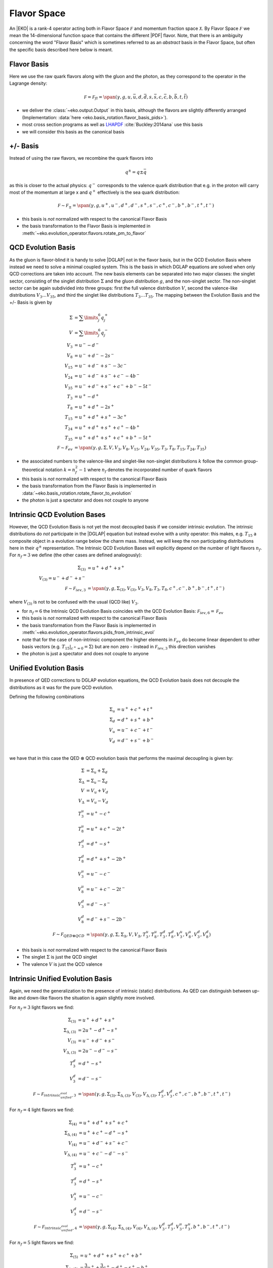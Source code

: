 Flavor Space
============

An |EKO| is a rank-4 operator acting both in Flavor Space :math:`\mathcal F`
and momentum fraction space :math:`\mathcal X`.
By Flavor Space :math:`\mathcal F` we mean the 14-dimensional function space that contains
the different |PDF| flavor. Note, that there is an ambiguity concerning the
word "Flavor Basis" which is sometimes referred to as an *abstract* basis
in the Flavor Space, but often the specific basis described here below is meant.

Flavor Basis
------------

Here we use the raw quark flavors along with the gluon and the photon, as they correspond to the
operator in the Lagrange density:

.. math ::
    \mathcal F = \mathcal F_{fl} = \span(\gamma, g, u, \bar u, d, \bar d, s, \bar s, c, \bar c, b, \bar b, t, \bar t)

- we deliver the :class:`~eko.output.Output` in this basis, although the flavors are
  slightly differently arranged (Implementation: :data:`here <eko.basis_rotation.flavor_basis_pids>`).
- most cross section programs as well as `LHAPDF <https://lhapdf.hepforge.org/>`_ :cite:`Buckley:2014ana` use this basis
- we will consider this basis as the canonical basis

+/- Basis
---------

Instead of using the raw flavors, we recombine the quark flavors into

.. math ::
    q^\pm = q \pm \bar q

as this is closer to the actual physics: :math:`q^-` corresponds to the valence quark distribution
that e.g. in the proton will carry most of the momentum at large x and :math:`q^+` effectively is the
sea quark distribution:

.. math ::
    \mathcal F \sim \mathcal F_{\pm} = \span(\gamma, g, u^+, u^-, d^+, d^-, s^+, s^-, c^+, c^-, b^+, b^-, t^+, t^-)

- this basis is *not* normalized with respect to the canonical Flavor Basis
- the basis transformation to the Flavor Basis is implemented in
  :meth:`~eko.evolution_operator.flavors.rotate_pm_to_flavor`

QCD Evolution Basis
-------------------

As the gluon is flavor-blind it is handy to solve |DGLAP| not in the flavor basis,
but in the QCD Evolution Basis where instead we need to solve a minimal coupled system.
This is the basis in which DGLAP equations are solved when only QCD corrections are taken into account.
The new basis elements can be separated into two major classes: the singlet sector, consisting of the
singlet distribution :math:`\Sigma` and the gluon distribution :math:`g`, and the non-singlet
sector. The non-singlet sector can be again subdivided into three groups: first the full
valence distribution :math:`V`, second the valence-like distributions
:math:`V_3 \ldots V_{35}`, and third the singlet like distributions :math:`T_3 \ldots T_{35}`.
The mapping between the Evolution Basis and the +/- Basis is given by

.. math ::
    \Sigma &= \sum\limits_{j}^6 q_j^+\\
    V &= \sum\limits_{j}^6 q_j^-\\
    V_3 &= u^- - d^-\\
    V_8 &= u^- + d^- - 2 s^-\\
    V_{15} &= u^- + d^- + s^- - 3 c^-\\
    V_{24} &= u^- + d^- + s^- + c^- - 4 b^-\\
    V_{35} &= u^- + d^- + s^- + c^- + b^- - 5 t^-\\
    T_3 &= u^+ - d^+\\
    T_8 &= u^+ + d^+ - 2 s^+\\
    T_{15} &= u^+ + d^+ + s^+ - 3 c^+\\
    T_{24} &= u^+ + d^+ + s^+ + c^+ - 4 b^+\\
    T_{35} &= u^+ + d^+ + s^+ + c^+ + b^+ - 5 t^+\\
    \mathcal F \sim \mathcal F_{ev} &= \span(\gamma, g, \Sigma, V, V_{3}, V_{8}, V_{15}, V_{24}, V_{35}, T_{3}, T_{8}, T_{15}, T_{24}, T_{35})


- the associated numbers to the valence-like and singlet-like non-singlet distributions
  :math:`k` follow the common group-theoretical notation :math:`k = n_f^2 - 1`
  where :math:`n_f` denotes the incorporated number of quark flavors
- this basis is *not* normalized with respect to the canonical Flavor Basis
- the basis transformation from the Flavor Basis is implemented in
  :data:`~eko.basis_rotation.rotate_flavor_to_evolution`
- the photon is just a spectator and does not couple to anyone

Intrinsic QCD Evolution Bases
-----------------------------

However, the QCD Evolution Basis is not yet the most decoupled basis if we consider intrinsic evolution.
The intrinsic distributions do *not* participate in the |DGLAP| equation but instead evolve with a unity operator:
this makes, e.g. :math:`T_{15}` a composite object in a evolution range below the charm mass.
Instead, we will keep the non participating distributions here in their :math:`q^\pm` representation.
The Intrinsic QCD Evolution Bases will explicitly depend on the number of light flavors :math:`n_f`.
For :math:`n_f=3` we define (the other cases are defined analogously):

.. math ::
  \Sigma_{(3)} &= u^+ + d^+ +s^+\\
  V_{(3)} = u^- + d^- + s^-\\
  \mathcal F \sim  \mathcal F_{iev,3} &= \span(\gamma, g, \Sigma_{(3)}, V_{(3)}, V_3, V_8, T_3, T_8, c^+, c^-, b^+, b^-, t^+, t^-)

where :math:`V_{(3)}` is not to be confused with the usual (QCD like) :math:`V_3`.

- for :math:`n_f=6` the Intrinsic QCD Evolution Basis coincides with the QCD Evolution Basis: :math:`\mathcal F_{iev,6} = \mathcal F_{ev}`
- this basis is *not* normalized with respect to the canonical Flavor Basis
- the basis transformation from the Flavor Basis is implemented in
  :meth:`~eko.evolution_operator.flavors.pids_from_intrinsic_evol`
- note that for the case of non-intrinsic component the higher elements in :math:`\mathcal F_{ev}` do become linear dependent
  to other basis vectors (e.g. :math:`\left. T_{15}\right|_{c^+ = 0} = \Sigma`) but are non zero - instead in :math:`\mathcal F_{iev,3}`
  this direction vanishes
- the photon is just a spectator and does not couple to anyone


Unified Evolution Basis
-----------------------

In presence of QED corrections to DGLAP evolution equations,
the QCD Evolution basis does not decouple the distributions
as it was for the pure QCD evolution.

Defining the following combinations

.. math ::
  \Sigma_u & = u^+ + c^+ + t^+ \\
  \Sigma_d & = d^+ + s^+ + b^+ \\
  V_u & = u^- + c^- + t^- \\
  V_d & = d^- + s^- + b^- \\

we have that in this case the QED :math:`\otimes` QCD evolution basis that performs the maximal decoupling is given by:

.. math ::
  \Sigma &= \Sigma_u + \Sigma_d \\
  \Sigma_{\Delta} &= \Sigma_u - \Sigma_d \\
  V &= V_u + V_d \\
  V_{\Delta} &= V_u - V_d \\
  T_3^u &=u^+ - c^+ \\
  T_8^u &=u^+ + c^+ - 2t^+ \\
  T_3^d &=d^+ - s^+ \\
  T_8^d &=d^+ + s^+ - 2b^+ \\
  V_3^u &=u^- - c^- \\
  V_8^u &=u^- + c^- - 2t^- \\
  V_3^d &=d^- - s^- \\
  V_8^d &=d^- + s^- - 2b^- \\
  \mathcal F \sim  \mathcal F_{QED\otimes{}QCD} &= \span(\gamma, g, \Sigma, \Sigma_{\Delta}, V, V_{\Delta}, T_3^u, T_8^u, T_3^d, T_8^d, V_3^u, V_8^u, V_3^d, V_8^d)


- this basis is *not* normalized with respect to the canonical Flavor Basis
- The singlet :math:`\Sigma` is just the QCD singlet
- The valence :math:`V` is just the QCD valence


Intrinsic Unified Evolution Basis
---------------------------------

Again, we need the generalization to the presence of intrinsic (static) distributions.
As QED can distinguish between up-like and down-like flavors the situation is again slightly
more involved.

For :math:`n_f=3` light flavors we find:

.. math ::
  \Sigma_{(3)} &= u^+ + d^+ + s^+\\
  \Sigma_{\Delta,(3)} &= 2u^+ - d^+ - s^+ \\
  V_{(3)} &= u^- + d^- + s^-\\
  V_{\Delta,(3)} &= 2u^- - d^- - s^-\\
  T_3^d &=d^+ - s^+ \\
  V_3^d &=d^- - s^- \\
  \mathcal F \sim  \mathcal F_{intrinsic_unified_evol,3} &= \span(\gamma, g, \Sigma_{(3)}, \Sigma_{\Delta,(3)}, V_{(3)}, V_{\Delta,(3)}, T_3^d, V_3^d, c^+, c^-, b^+, b^-, t^+, t^-)

For :math:`n_f=4` light flavors we find:

.. math ::
  \Sigma_{(4)} &= u^+ + d^+ + s^+ + c^+\\
  \Sigma_{\Delta,(4)} &= u^+ + c^+ - d^+ - s^+\\
  V_{(4)} &= u^- + d^- + s^- + c^-\\
  V_{\Delta,(4)} &= u^- + c^- - d^- - s^-\\
  T_3^u &=u^+ - c^+ \\
  T_3^d &=d^+ - s^+ \\
  V_3^u &=u^- - c^- \\
  V_3^d &=d^- - s^- \\
  \mathcal F \sim  \mathcal F_{intrinsic_unified_evol,4} &= \span(\gamma, g, \Sigma_{(4)}, \Sigma_{\Delta,(4)}, V_{(4)}, V_{\Delta,(4)}, V_3^d, T_3^d, V_3^u, T_3^u, b^+, b^-, t^+, t^-)

For :math:`n_f=5` light flavors we find:

.. math ::
  \Sigma_{(5)} &= u^+ + d^+ + s^+ + c^+ + b^+\\
  \Sigma_{\Delta,(5)} &= \frac{3}{2}u^+ + \frac{3}{2}c^+ - d^+ -s^+ - b^+\\
  V_{(5)} &= u^- + d^- + s^- + c^- + b^-\\
  V_{\Delta,(5)} &= \frac{3}{2}u^- + \frac{3}{2}c^- - d^- -s^- - b^-\\
  T_3^u &=u^+ - c^+ \\
  T_3^d &=d^+ - s^+ \\
  V_3^u &=u^- - c^- \\
  V_3^d &=d^- - s^- \\
  T_8^d &=d^+ + s^+ - 2b^+ \\
  V_8^d &=d^- + s^- - 2b^- \\
  \mathcal F \sim  \mathcal F_{intrinsic_unified_evol,5} &= \span(\gamma, g, \Sigma_{(4)}, \Sigma_{\Delta,(4)}, V_{(4)}, V_{\Delta,(4)}, V_3^d, T_3^d, V_3^u, T_3^u, T_8^d, V_8^d, t^+, t^-)

For :math:`n_f=6` light flavors the intrinsic QED :math:`\otimes` QCD Evolution Basis coincides with the QED :math:`\otimes` QCD Evolution Basis.

- this basis is *not* normalized with respect to the canonical Flavor Basis
- the basis transformation from the Flavor Basis is implemented in
  :meth:`~eko.evolution_operator.flavors.pids_from_intrinsic_evol`
- the factors 3/2 in the definition of :math:`V_{0,(5)}` and :math:`T_{0,(5)}` are needed in order to have an orthogonal basis for :math:`n_f=5`

Other Bases
-----------

In an |PDF| fitting environment sometimes yet different bases are used to enforce or improve positivity
of the |PDF| :cite:`Candido:2020yat`. E.g. :cite:`Giele:2002hx` uses

.. math ::
    u_v = u^-, d_v = d^-, L_+ = 2(\bar u + \bar d), L_- = \bar d - \bar u, s^+, c^+, b^+, g

Operator Bases
--------------

An |EKO| :math:`\mathbf E` is an operator in the Flavor Space :math:`\mathcal F` mapping one vector onto an other:

.. math ::
    \mathbf E \in \mathcal F \otimes \mathcal F

since evolution can (and will) mix flavors. To specify the basis for these operators we need to specify the basis
for both the input and output space.

Operator Flavor Basis
^^^^^^^^^^^^^^^^^^^^^

- here we mean :ref:`theory/FlavorSpace:Flavor Basis` both in the input and the output space
- the :class:`~eko.output.Output` is delivered in this basis
- this basis has :math:`(2n_f+ 1)^2 = 13^2 = 169` elements
- this basis can span arbitrary thresholds

Operator Anomalous Dimension Basis
^^^^^^^^^^^^^^^^^^^^^^^^^^^^^^^^^^

- here we mean the true underlying physical basis where elements correspond to the different splitting functions,
  i.e. :math:`\mathbf{E}_S, E_{ns,v}, E_{ns,+}, E_{ns,-}`
- this basis has 4 elements in |LO|, 6 elements in |NLO| and its maximum 7 elements after |NNLO|
- this basis can *not* span any threshold but can only be used for a *fixed* number of flavors
- all actual computations are done in this basis

Operator Intrinsic QCD Evolution Basis
^^^^^^^^^^^^^^^^^^^^^^^^^^^^^^^^^^^^^^

- here we mean :ref:`theory/FlavorSpace:Intrinsic QCD Evolution Bases` both in the input and the output space
- this basis does **not** coincide with the :ref:`theory/FlavorSpace:Operator Anomalous Dimension Basis` as the decision on which operator of that
  basis is used is a non-trivial decision - see :doc:`Matching`
- this basis has :math:`2n_f+ 3 = 15` elements
- this basis can span arbitrary thresholds

